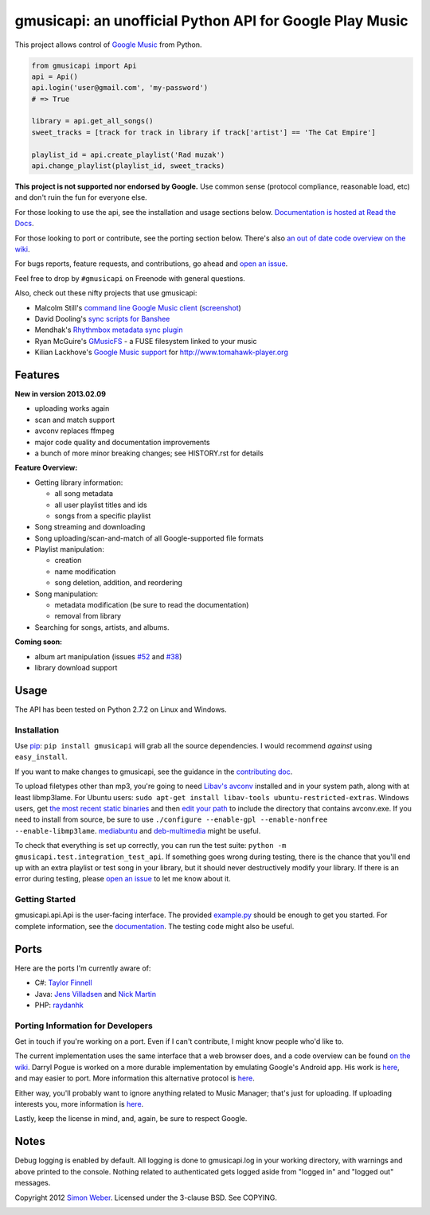 gmusicapi: an unofficial Python API for Google Play Music
=========================================================

This project allows control of
`Google Music <http://music.google.com>`__ from Python.

.. code-block:: python

    from gmusicapi import Api
    api = Api()
    api.login('user@gmail.com', 'my-password')
    # => True

    library = api.get_all_songs()
    sweet_tracks = [track for track in library if track['artist'] == 'The Cat Empire']

    playlist_id = api.create_playlist('Rad muzak')
    api.change_playlist(playlist_id, sweet_tracks)
    

**This project is not supported nor endorsed by Google.**
Use common sense (protocol compliance, reasonable load, etc) and don't ruin the fun
for everyone else.

For those looking to use the api, see the installation and usage
sections below.
`Documentation is hosted at Read the Docs <http://readthedocs.org/docs/unofficial-google-music-api/en/latest>`__.

For those looking to port or contribute, see the porting section
below. There's also
`an out of date code overview on the wiki <https://github.com/simon-weber/Unofficial-Google-Music-API/wiki/Codebase-Overview>`__.

For bugs reports, feature requests, and contributions, go ahead and
`open an issue <https://github.com/simon-weber/Unofficial-Google-Music-API/issues/new>`__.

Feel free to drop by ``#gmusicapi`` on Freenode with general questions.

Also, check out these nifty projects that use gmusicapi:


-  Malcolm Still's `command line Google Music client <https://github.com/mstill/thunner>`__
   (`screenshot <http://i.imgur.com/Mwl0k.png>`__)
-  David Dooling's `sync scripts for Banshee <https://github.com/ddgenome/banshee-helper-scripts>`__
-  Mendhak's `Rhythmbox metadata sync plugin <https://github.com/mendhak/rhythmbox-gmusic-sync>`__
-  Ryan McGuire's `GMusicFS <https://github.com/EnigmaCurry/GMusicFS>`__ - a FUSE
   filesystem linked to your music
-  Kilian Lackhove's `Google Music support <https://github.com/crabmanX/google-music-resolver>`__
   for http://www.tomahawk-player.org

Features
--------

**New in version 2013.02.09**

-  uploading works again
-  scan and match support
-  avconv replaces ffmpeg
-  major code quality and documentation improvements
-  a bunch of more minor breaking changes; see HISTORY.rst for details

**Feature Overview:**


-  Getting library information:
   
   -  all song metadata
   -  all user playlist titles and ids
   -  songs from a specific playlist

-  Song streaming and downloading

-  Song uploading/scan-and-match of all Google-supported file formats

-  Playlist manipulation:
   
   -  creation
   -  name modification
   -  song deletion, addition, and reordering

-  Song manipulation:
   
   -  metadata modification (be sure to read the documentation)
   -  removal from library

-  Searching for songs, artists, and albums.


**Coming soon:**

-  album art manipulation (issues `#52
   <https://github.com/simon-weber/Unofficial-Google-Music-API/issues/52>`__ and `#38
   <https://github.com/simon-weber/Unofficial-Google-Music-API/issues/38>`__)
-  library download support

Usage
-----

The API has been tested on Python 2.7.2 on Linux and Windows.

Installation
++++++++++++

Use `pip <http://www.pip-installer.org/en/latest/index.html>`__:
``pip install gmusicapi`` will grab all the source dependencies.
I would recommend *against* using ``easy_install``.

If you want to make changes to gmusicapi, see the guidance in the
`contributing doc <https://github.com/simon-weber/Unofficial-Google-Music-API/blob/master/CONTRIBUTING.md>`__.

To upload filetypes other than mp3, you're going to need `Libav's avconv <http://libav.org/avconv.html>`__
installed and in your system path, along with at least libmp3lame. For Ubuntu users:
``sudo apt-get install libav-tools ubuntu-restricted-extras``. Windows
users, get `the most recent static binaries <http://win32.libav.org/releases/>`__
and then `edit your path <http://www.computerhope.com/issues/ch000549.htm>`__
to include the directory that contains avconv.exe. If you need to install from source,
be sure to use ``./configure --enable-gpl --enable-nonfree --enable-libmp3lame``.
`mediabuntu <http://www.medibuntu.org/>`__ and `deb-multimedia <http://www.deb-multimedia.org/>`_ might be useful.

To check that everything is set up correctly, you can run the test
suite: ``python -m gmusicapi.test.integration_test_api``. If
something goes wrong during testing, there is the chance that
you'll end up with an extra playlist or test song in your library,
but it should never destructively modify your library. If there is
an error during testing, please
`open an issue <https://github.com/simon-weber/Unofficial-Google-Music-API/issues/new>`__
to let me know about it.

Getting Started
+++++++++++++++

gmusicapi.api.Api is the user-facing interface. The provided
`example.py <https://github.com/simon-weber/Unofficial-Google-Music-API/blob/master/example.py>`__
should be enough to get you started. For complete information, see
the
`documentation <http://readthedocs.org/docs/unofficial-google-music-api/en/latest>`__.
The testing code might also be useful.

Ports
-----

Here are the ports I'm currently aware of:


-  C#:
   `Taylor Finnell <https://github.com/Byteopia/GoogleMusicAPI.NET>`__
-  Java: `Jens Villadsen <https://github.com/jkiddo/gmusic.api>`__
   and `Nick Martin <https://github.com/xnickmx/google-play-client>`__
-  PHP:
   `raydanhk <http://code.google.com/p/unofficial-google-music-api-php/>`__

Porting Information for Developers
++++++++++++++++++++++++++++++++++

Get in touch if you're working on a port. Even if I can't
contribute, I might know people who'd like to.

The current implementation uses the same interface that a web
browser does, and a code overview can be found
`on the wiki <https://github.com/simon-weber/Unofficial-Google-Music-API/wiki/Codebase-Overview>`__.
Darryl Pogue is worked on a more durable implementation by
emulating Google's Android app. His work is
`here <https://github.com/dpogue/Unofficial-Google-Music-API>`__,
and may easier to port. More information this alternative protocol
is
`here <https://github.com/dpogue/Unofficial-Google-Music-API/wiki/Skyjam-API>`__.

Either way, you'll probably want to ignore anything related to
Music Manager; that's just for uploading. If uploading interests
you, more information is
`here <https://github.com/simon-weber/google-music-protocol>`__.

Lastly, keep the license in mind, and, again, be sure to respect
Google.

Notes
-----

Debug logging is enabled by default. All logging is done to
gmusicapi.log in your working directory, with warnings and above
printed to the console. Nothing related to authenticated gets
logged aside from "logged in" and "logged out" messages.

Copyright 2012 `Simon Weber <http://www.simonmweber.com>`__.
Licensed under the 3-clause BSD. See COPYING.

.. image:: https://cruel-carlota.pagodabox.com/68a92ecf6b6590372f435fb2674d072e
